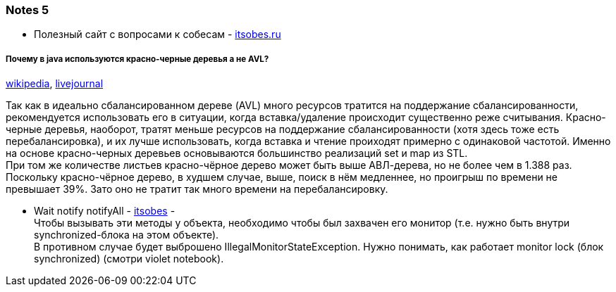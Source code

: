 === Notes 5

- Полезный сайт с вопросами к собесам - link:https://itsobes.ru/JavaSobes/tags/mnogopotochnost/[itsobes.ru]

===== Почему в java используются красно-черные деревья а не AVL?

link:https://ru.wikipedia.org/wiki/%D0%9A%D1%80%D0%B0%D1%81%D0%BD%D0%BE-%D1%87%D1%91%D1%80%D0%BD%D0%BE%D0%B5_%D0%B4%D0%B5%D1%80%D0%B5%D0%B2%D0%BE[wikipedia], link:https://igororlov92.livejournal.com/26151.html[livejournal]

Так как в идеально сбалансированном дереве (AVL) много ресурсов тратится на поддержание сбалансированности, рекомендуется использовать его в ситуации, когда вставка/удаление происходит существенно реже считывания. Красно-черные деревья, наоборот, тратят меньше ресурсов на поддержание сбалансированности (хотя здесь тоже есть перебалансировка), и их лучше использовать, когда вставка и чтение проиходят примерно с одинаковой частотой. Именно на основе красно-черных деревьев основываются большинство реализаций set и map из STL. +
При том же количестве листьев красно-чёрное дерево может быть выше АВЛ-дерева, но не более чем в 1.388 раз. Поскольку красно-чёрное дерево, в худшем случае, выше, поиск в нём медленнее, но проигрыш по времени не превышает 39%. Зато оно не тратит так много времени на перебалансировку.

- Wait notify notifyAll - link:https://itsobes.ru/JavaSobes/wait-notify-notifyall/[itsobes] - +
Чтобы вызывать эти методы у объекта, необходимо чтобы был захвачен его монитор (т.е. нужно быть внутри synchronized-блока на этом объекте). +
В противном случае будет выброшено IllegalMonitorStateException. Нужно понимать, как работает monitor lock (блок synchronized) (смотри violet notebook).